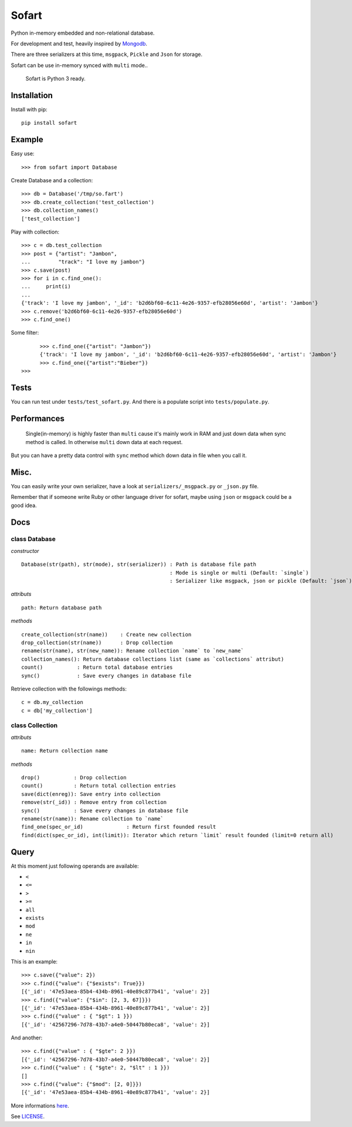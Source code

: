 ======
Sofart
======

Python in-memory embedded and non-relational database.

For development and test, heavily inspired by `Mongodb <http://www.mongodb.org/>`_.

There are three serializers at this time, ``msgpack``, ``Pickle`` and ``Json`` for storage.

Sofart can be use in-memory synced with ``multi`` mode..

	Sofart is Python 3 ready.

Installation
------------

Install with pip: ::

	pip install sofart

Example
-------

Easy use: ::

	>>> from sofart import Database

Create Database and a collection: ::

	>>> db = Database('/tmp/so.fart')
	>>> db.create_collection('test_collection')
	>>> db.collection_names()
	['test_collection']

Play with collection: ::

	>>> c = db.test_collection
	>>> post = {"artist": "Jambon",
	...         "track": "I love my jambon"}
	>>> c.save(post)
	>>> for i in c.find_one():
	...     print(i)
	...
	{'track': 'I love my jambon', '_id': 'b2d6bf60-6c11-4e26-9357-efb28056e60d', 'artist': 'Jambon'}
	>>> c.remove('b2d6bf60-6c11-4e26-9357-efb28056e60d')
	>>> c.find_one()

Some filter: ::

	>>> c.find_one({"artist": "Jambon"})
	{'track': 'I love my jambon', '_id': 'b2d6bf60-6c11-4e26-9357-efb28056e60d', 'artist': 'Jambon'}
	>>> c.find_one({"artist":"Bieber"})
  >>>

Tests
-----

You can run test under ``tests/test_sofart.py``.  
And there is a populate script into ``tests/populate.py``.  

Performances
------------

	Single(in-memory) is highly faster than ``multi`` cause it's mainly work in RAM and just down data when sync method is called.  
	In otherwise ``multi`` down data at each request.

But you can have a pretty data control with ``sync`` method which down data in file when you call it.

Misc.
-----

You can easily write your own serializer, have a look at ``serializers/_msgpack.py`` or ``_json.py`` file.

Remember that if someone write Ruby or other language driver for sofart, maybe using ``json`` or ``msgpack`` could be a good idea.

Docs
----

class Database
==============

*constructor* ::

    Database(str(path), str(mode), str(serializer)) : Path is database file path
                                                    : Mode is single or multi (Default: `single`)
                                                    : Serializer like msgpack, json or pickle (Default: `json`)

*attributs* ::

    path: Return database path

*methods* ::

    create_collection(str(name))    : Create new collection
    drop_collection(str(name))      : Drop collection
    rename(str(name), str(new_name)): Rename collection `name` to `new_name`
    collection_names(): Return database collections list (same as `collections` attribut)
    count()           : Return total database entries
    sync()            : Save every changes in database file

Retrieve collection with the followings methods:

:: 

    c = db.my_collection
    c = db['my_collection']

class Collection
================

*attributs* ::

    name: Return collection name

*methods* ::

    drop()           : Drop collection
    count()          : Return total collection entries
    save(dict(enreg)): Save entry into collection
    remove(str(_id)) : Remove entry from collection
    sync()           : Save every changes in database file
    rename(str(name)): Rename collection to `name`
    find_one(spec_or_id)              : Return first founded result
    find(dict(spec_or_id), int(limit)): Iterator which return `limit` result founded (limit=0 return all)

Query
-----

At this moment just following operands are available:

- ``<``
- ``<=``
- ``>``
- ``>=``
- ``all``
- ``exists``
- ``mod``
- ``ne``
- ``in``
- ``nin``

This is an example: ::

	>>> c.save({"value": 2})
	>>> c.find({"value": {"$exists": True}})
	[{'_id': '47e53aea-85b4-434b-8961-40e89c877b41', 'value': 2}]
	>>> c.find({"value": {"$in": [2, 3, 67]}})
	[{'_id': '47e53aea-85b4-434b-8961-40e89c877b41', 'value': 2}]
	>>> c.find({"value" : { "$gt": 1 }})
	[{'_id': '42567296-7d78-43b7-a4e0-50447b80eca8', 'value': 2}]

And another: ::

	>>> c.find({"value" : { "$gte": 2 }})
	[{'_id': '42567296-7d78-43b7-a4e0-50447b80eca8', 'value': 2}]
	>>> c.find({"value" : { "$gte": 2, "$lt" : 1 }})
	[]
	>>> c.find({"value": {"$mod": [2, 0]}})
	[{'_id': '47e53aea-85b4-434b-8961-40e89c877b41', 'value': 2}]

More informations `here <http://www.mongodb.org/display/DOCS/Advanced+Queries#AdvancedQueries>`_.

See `LICENSE <https://raw.github.com/socketubs/sofart/master/LICENSE>`_.
